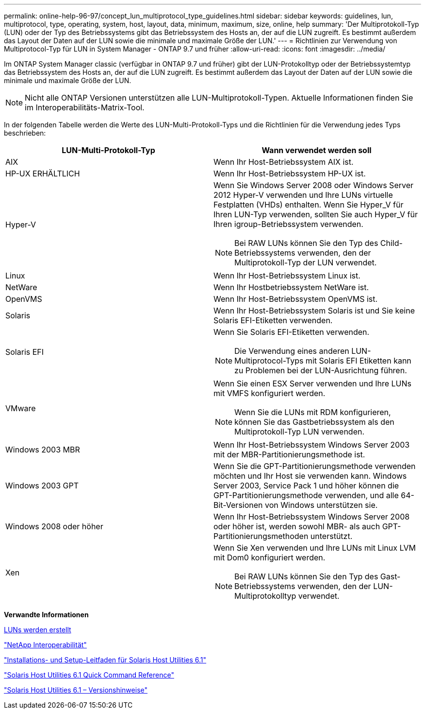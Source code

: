 ---
permalink: online-help-96-97/concept_lun_multiprotocol_type_guidelines.html 
sidebar: sidebar 
keywords: guidelines, lun, multiprotocol, type, operating, system, host, layout, data, minimum, maximum, size, online, help 
summary: 'Der Multiprotokoll-Typ (LUN) oder der Typ des Betriebssystems gibt das Betriebssystem des Hosts an, der auf die LUN zugreift. Es bestimmt außerdem das Layout der Daten auf der LUN sowie die minimale und maximale Größe der LUN.' 
---
= Richtlinien zur Verwendung von Multiprotocol-Typ für LUN in System Manager - ONTAP 9.7 und früher
:allow-uri-read: 
:icons: font
:imagesdir: ../media/


[role="lead"]
Im ONTAP System Manager classic (verfügbar in ONTAP 9.7 und früher) gibt der LUN-Protokolltyp oder der Betriebssystemtyp das Betriebssystem des Hosts an, der auf die LUN zugreift. Es bestimmt außerdem das Layout der Daten auf der LUN sowie die minimale und maximale Größe der LUN.

[NOTE]
====
Nicht alle ONTAP Versionen unterstützen alle LUN-Multiprotokoll-Typen. Aktuelle Informationen finden Sie im Interoperabilitäts-Matrix-Tool.

====
In der folgenden Tabelle werden die Werte des LUN-Multi-Protokoll-Typs und die Richtlinien für die Verwendung jedes Typs beschrieben:

|===
| LUN-Multi-Protokoll-Typ | Wann verwendet werden soll 


 a| 
AIX
 a| 
Wenn Ihr Host-Betriebssystem AIX ist.



 a| 
HP-UX ERHÄLTLICH
 a| 
Wenn Ihr Host-Betriebssystem HP-UX ist.



 a| 
Hyper-V
 a| 
Wenn Sie Windows Server 2008 oder Windows Server 2012 Hyper-V verwenden und Ihre LUNs virtuelle Festplatten (VHDs) enthalten. Wenn Sie Hyper_V für Ihren LUN-Typ verwenden, sollten Sie auch Hyper_V für Ihren igroup-Betriebssystem verwenden.

[NOTE]
====
Bei RAW LUNs können Sie den Typ des Child-Betriebssystems verwenden, den der Multiprotokoll-Typ der LUN verwendet.

====


 a| 
Linux
 a| 
Wenn Ihr Host-Betriebssystem Linux ist.



 a| 
NetWare
 a| 
Wenn Ihr Hostbetriebssystem NetWare ist.



 a| 
OpenVMS
 a| 
Wenn Ihr Host-Betriebssystem OpenVMS ist.



 a| 
Solaris
 a| 
Wenn Ihr Host-Betriebssystem Solaris ist und Sie keine Solaris EFI-Etiketten verwenden.



 a| 
Solaris EFI
 a| 
Wenn Sie Solaris EFI-Etiketten verwenden.

[NOTE]
====
Die Verwendung eines anderen LUN-Multiprotocol-Typs mit Solaris EFI Etiketten kann zu Problemen bei der LUN-Ausrichtung führen.

====


 a| 
VMware
 a| 
Wenn Sie einen ESX Server verwenden und Ihre LUNs mit VMFS konfiguriert werden.

[NOTE]
====
Wenn Sie die LUNs mit RDM konfigurieren, können Sie das Gastbetriebssystem als den Multiprotokoll-Typ LUN verwenden.

====


 a| 
Windows 2003 MBR
 a| 
Wenn Ihr Host-Betriebssystem Windows Server 2003 mit der MBR-Partitionierungsmethode ist.



 a| 
Windows 2003 GPT
 a| 
Wenn Sie die GPT-Partitionierungsmethode verwenden möchten und Ihr Host sie verwenden kann. Windows Server 2003, Service Pack 1 und höher können die GPT-Partitionierungsmethode verwenden, und alle 64-Bit-Versionen von Windows unterstützen sie.



 a| 
Windows 2008 oder höher
 a| 
Wenn Ihr Host-Betriebssystem Windows Server 2008 oder höher ist, werden sowohl MBR- als auch GPT-Partitionierungsmethoden unterstützt.



 a| 
Xen
 a| 
Wenn Sie Xen verwenden und Ihre LUNs mit Linux LVM mit Dom0 konfiguriert werden.

[NOTE]
====
Bei RAW LUNs können Sie den Typ des Gast-Betriebssystems verwenden, den der LUN-Multiprotokolltyp verwendet.

====
|===
*Verwandte Informationen*

xref:task_creating_luns.adoc[LUNs werden erstellt]

https://mysupport.netapp.com/NOW/products/interoperability["NetApp Interoperabilität"]

https://library.netapp.com/ecm/ecm_download_file/ECMP1148981["Installations- und Setup-Leitfaden für Solaris Host Utilities 6.1"]

https://library.netapp.com/ecm/ecm_download_file/ECMP1148983["Solaris Host Utilities 6.1 Quick Command Reference"]

https://library.netapp.com/ecm/ecm_download_file/ECMP1148982["Solaris Host Utilities 6.1 – Versionshinweise"]
